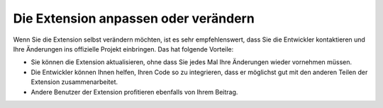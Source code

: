 .. ==================================================
.. FOR YOUR INFORMATION
.. --------------------------------------------------
.. -*- coding: utf-8 -*- with BOM.

.. ==================================================
.. DEFINE SOME TEXTROLES
.. --------------------------------------------------
.. role::   underline
.. role::   typoscript(code)
.. role::   ts(typoscript)
   :class:  typoscript
.. role::   php(code)


Die Extension anpassen oder verändern
^^^^^^^^^^^^^^^^^^^^^^^^^^^^^^^^^^^^^

Wenn Sie die Extension selbst verändern möchten, ist es sehr
empfehlenswert, dass Sie die Entwickler kontaktieren und Ihre
Änderungen ins offizielle Projekt einbringen. Das hat folgende
Vorteile:

- Sie können die Extension aktualisieren, ohne dass Sie jedes Mal Ihre
  Änderungen wieder vornehmen müssen.

- Die Entwickler können Ihnen helfen, Ihren Code so zu integrieren, dass
  er möglichst gut mit den anderen Teilen der Extension
  zusammenarbeitet.

- Andere Benutzer der Extension profitieren ebenfalls von Ihrem Beitrag.
